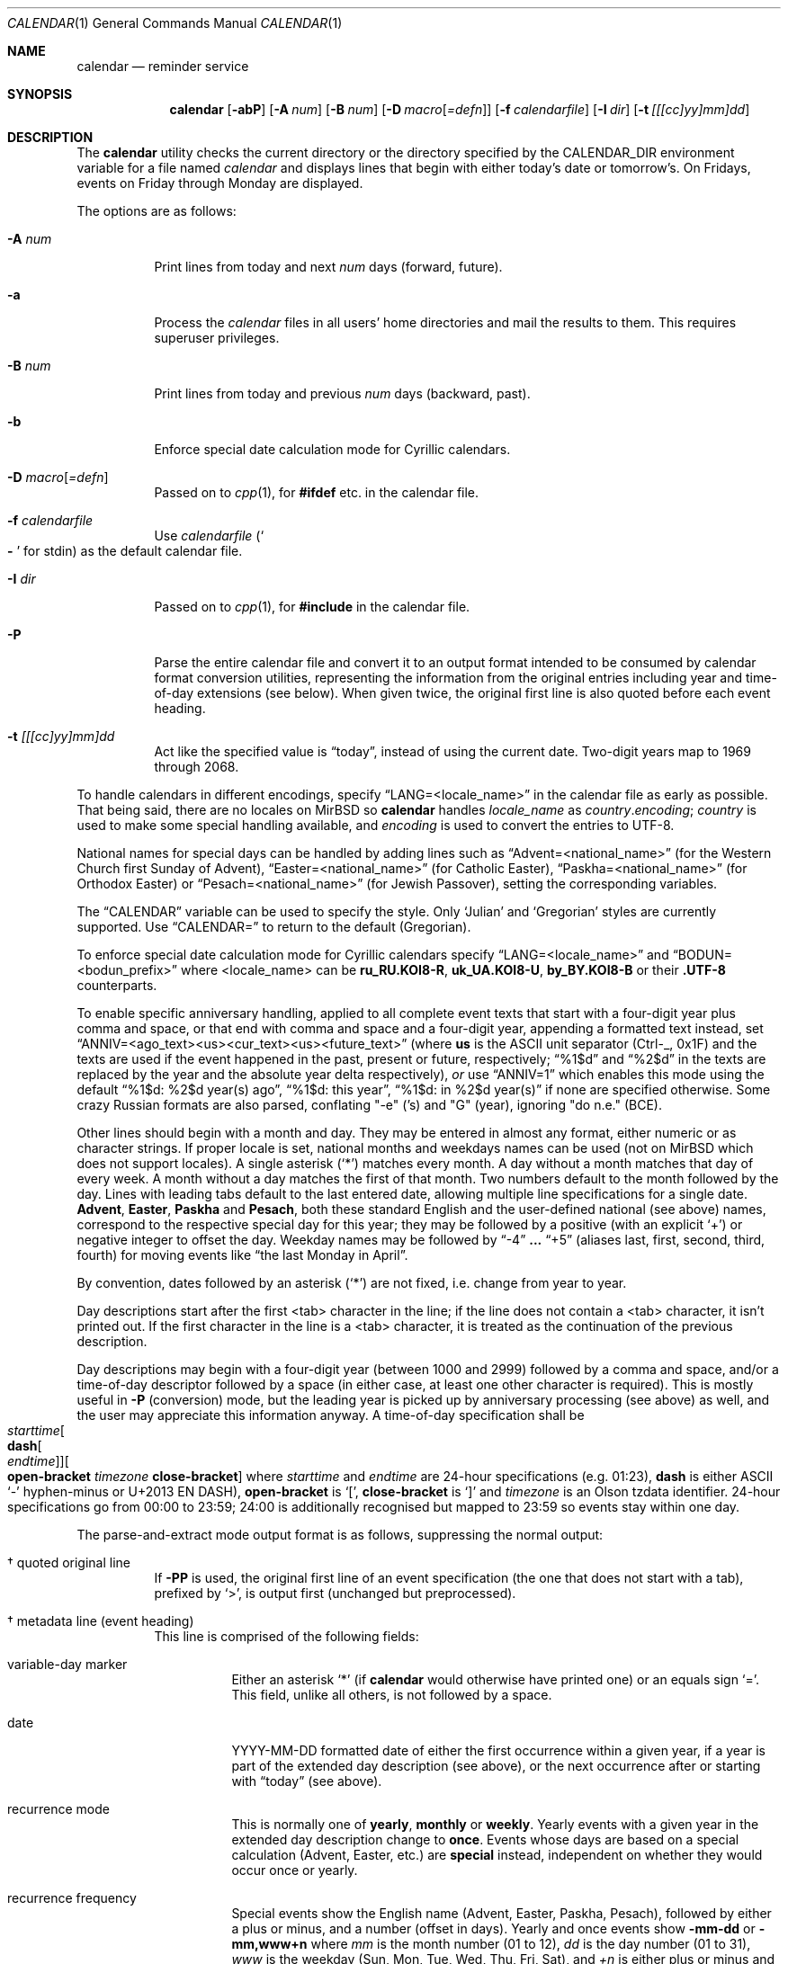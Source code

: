 .\"	$MirOS: src/usr.bin/calendar/calendar.1,v 1.26 2025/06/20 15:21:19 tg Exp $
.\"	$OpenBSD: calendar.1,v 1.29 2005/03/22 10:57:27 xsa Exp $
.\"
.\" Copyright (c) 1989, 1990, 1993
.\"     The Regents of the University of California.  All rights reserved.
.\" Copyright © 2019, 2021, 2023, 2025
.\"	mirabilos <m$(date +%Y)@mirbsd.de>
.\"
.\" Redistribution and use in source and binary forms, with or without
.\" modification, are permitted provided that the following conditions
.\" are met:
.\" 1. Redistributions of source code must retain the above copyright
.\"    notice, this list of conditions and the following disclaimer.
.\" 2. Redistributions in binary form must reproduce the above copyright
.\"    notice, this list of conditions and the following disclaimer in the
.\"    documentation and/or other materials provided with the distribution.
.\" 3. Neither the name of the University nor the names of its contributors
.\"    may be used to endorse or promote products derived from this software
.\"    without specific prior written permission.
.\"
.\" THIS SOFTWARE IS PROVIDED BY THE REGENTS AND CONTRIBUTORS ``AS IS'' AND
.\" ANY EXPRESS OR IMPLIED WARRANTIES, INCLUDING, BUT NOT LIMITED TO, THE
.\" IMPLIED WARRANTIES OF MERCHANTABILITY AND FITNESS FOR A PARTICULAR PURPOSE
.\" ARE DISCLAIMED.  IN NO EVENT SHALL THE REGENTS OR CONTRIBUTORS BE LIABLE
.\" FOR ANY DIRECT, INDIRECT, INCIDENTAL, SPECIAL, EXEMPLARY, OR CONSEQUENTIAL
.\" DAMAGES (INCLUDING, BUT NOT LIMITED TO, PROCUREMENT OF SUBSTITUTE GOODS
.\" OR SERVICES; LOSS OF USE, DATA, OR PROFITS; OR BUSINESS INTERRUPTION)
.\" HOWEVER CAUSED AND ON ANY THEORY OF LIABILITY, WHETHER IN CONTRACT, STRICT
.\" LIABILITY, OR TORT (INCLUDING NEGLIGENCE OR OTHERWISE) ARISING IN ANY WAY
.\" OUT OF THE USE OF THIS SOFTWARE, EVEN IF ADVISED OF THE POSSIBILITY OF
.\" SUCH DAMAGE.
.\"
.\"     @(#)calendar.1  8.1 (Berkeley) 6/29/93
.\"
.\"-
.\" $miros: contrib/samples/portmdoc,v 1.26 2025/06/20 15:19:46 tg Exp $
.\"-
.\" Copyright © 2008, 2009, 2010, 2016, 2018, 2020, 2023
.\"	mirabilos <m$(date +%Y)@mirbsd.de>
.\" Copyright © 1991, 1993
.\"	The Regents of the University of California. (Ⓕ 3-clause BSD)
.\" All rights reserved.
.\"
.\" Glue GNU groff (BSD and GNU mdoc both) to AT&T nroff (UCB mdoc).
.\" * ` generates ‘ in gnroff, so use \`
.\" * ' generates ’ in gnroff, \' generates ´, so use \*(aq
.\" * - generates ‐ in gnroff, \- generates −, so .tr it to -
.\"   thus use - for hyphens and \- for minus signs and option dashes
.\" * ~ is size-reduced and placed atop in groff, so use \*(TI
.\" * ^ is size-reduced and placed atop in groff, so use \*(ha
.\" * \(en does not work in nroff, so use \*(en for a solo en dash
.\" *   and \*(EM for a correctly spaced em dash (omit space around!)
.\" * <>| are problematic, so redefine and use \*(Lt\*(Gt\*(Ba
.\" Also make sure to use \& *before* a punctuation char that is to not
.\" be interpreted as punctuation, and especially with two-letter words
.\" but also (after) a period that does not end a sentence (“e.g.\&”).
.\"-
.\"
.\" Implement .Dd with the Mdocdate RCS keyword
.\"
.rn Dd xD
.de Dd
.ie \\$1$Mdocdate: \{\
.	xD \\$2 \\$3, \\$4
.\}
.el .xD \\$1 \\$2 \\$3
..
.\"
.\" .Dd must come before most everything, because when called
.\" with -mandoc it loads -mdoc via .so in .Dd (first macro).
.\"
.Dd $Mdocdate: June 20 2025 $
.\"
.\" Check which macro package we use, and do other -mdoc setup.
.\"
.ie \n(.g \{\
.	if n .ss \n[.ss] 0
.	if \*[.T]ascii .tr \-\N'45'
.	if \*[.T]latin1 .tr \-\N'45'
.	if \*[.T]utf8 .tr \-\N'45'
.	if \*[.T]utf8 .tr \(la\*(Lt
.	if \*[.T]utf8 .tr \(ra\*(Gt
.	ds <= \(<=
.	ds >= \(>=
.	ds Rq \(rq
.	ds Lq \(lq
.	ds sL \(aq
.	ds sR \(aq
.	if \*[.T]utf8 .ds sL `
.	if \*[.T]ps .ds sL `
.	if \*[.T]utf8 .ds sR '
.	if \*[.T]ps .ds sR '
.	ds aq \(aq
.	ds TI \(ti
.	ds ha \(ha
.	ds en \(en
.	ie d volume-ds-1 .ds tT gnu
.	el .ie d doc-volume-ds-1 .ds tT gnp
.	el .ds tT bsd
.\}
.el \{\
.	ds aq '
.	ds TI ~
.	ds ha ^
.	ds en \(em
.	ds tT ucb
.\}
.ie n \{\
.	ds EM \ \(em\ \&
.\}
.el \{\
.	ds EM \f(TR\|\(em\|\fP\&
.\}
.\"
.\" Add UCB mdoc compatibility to GNU mdoc
.\" Implement .Mx (MirBSD)
.\"
.ie "\*(tT"gnu" \{\
.	ds sP \s0
.	ds tN \*[Tn-font-size]
.	eo
.	de Mx
.	nr curr-font \n[.f]
.	nr curr-size \n[.ps]
.	ds str-Mx \f[\n[curr-font]]\s[\n[curr-size]u]
.	ds str-Mx1 \*(tN\%MirBSD\*[str-Mx]
.	if !\n[arg-limit] \
.	if \n[.$] \{\
.	ds macro-name Mx
.	parse-args \$@
.	\}
.	if (\n[arg-limit] > \n[arg-ptr]) \{\
.	nr arg-ptr +1
.	ie (\n[type\n[arg-ptr]] == 2) \
.	ds str-Mx1 \*(tN\%MirBSD\~#\*[arg\n[arg-ptr]]\*[str-Mx]
.	el \
.	nr arg-ptr -1
.	\}
.	ds arg\n[arg-ptr] "\*[str-Mx1]
.	nr type\n[arg-ptr] 2
.	ds space\n[arg-ptr] "\*[space]
.	nr num-args (\n[arg-limit] - \n[arg-ptr])
.	nr arg-limit \n[arg-ptr]
.	if \n[num-args] \
.	parse-space-vector
.	print-recursive
..
.	de Aq
.	if !\n[arg-limit] \
.	ds macro-name Aq
.	ie \n[in-authors-section] \{\
.		ds quote-left \*(Lt
.		ds quote-right \*(Gt
.	\}
.	el \{\
.		ds quote-left \[la]
.		ds quote-right \[ra]
.	\}
.	enclose-string \$@
..
.	ec
.\}
.el .ie "\*(tT"gnp" \{\
.	ds sP \s0
.	ie t .ds tN \s[(\n[.ps]u-1z)]
.	el .ds tN
.	eo
.	de Mx
.	nr doc-curr-font \n[.f]
.	nr doc-curr-size \n[.ps]
.	ds doc-str-Mx \f[\n[doc-curr-font]]\s[\n[doc-curr-size]u]
.	ds doc-str-Mx1 \*(tN\%MirBSD\*[doc-str-Mx]
.	if !\n[doc-arg-limit] \
.	if \n[.$] \{\
.	ds doc-macro-name Mx
.	doc-parse-args \$@
.	\}
.	if (\n[doc-arg-limit] > \n[doc-arg-ptr]) \{\
.	nr doc-arg-ptr +1
.	ie (\n[doc-type\n[doc-arg-ptr]] == 2) \
.	ds doc-str-Mx1 \*(tN\%MirBSD\~#\*[doc-arg\n[doc-arg-ptr]]\*[doc-str-Mx]
.	el \
.	nr doc-arg-ptr -1
.	\}
.	ds doc-arg\n[doc-arg-ptr] "\*[doc-str-Mx1]
.	nr doc-type\n[doc-arg-ptr] 2
.	ds doc-space\n[doc-arg-ptr] "\*[doc-space]
.	nr doc-num-args (\n[doc-arg-limit] - \n[doc-arg-ptr])
.	nr doc-arg-limit \n[doc-arg-ptr]
.	if \n[doc-num-args] \
.	doc-parse-space-vector
.	doc-print-recursive
..
.	am1 Sh
.	if !"\*[doc-sec-head]"" \{\
.		if "\*[doc-sec-head]"\*[doc-section-synopsis]" .na
.		if "\*[doc-sec-head]"\*[doc-section-see-also]" .na
.	\}
..
.	ec
.\}
.el \{\
.	de Mx
.	nr cF \\n(.f
.	nr cZ \\n(.s
.	ds aa \&\f\\n(cF\s\\n(cZ
.	if \\n(aC==0 \{\
.		ie \\n(.$==0 \&\\*(tNMirBSD\\*(aa
.		el .aV \\$1 \\$2 \\$3 \\$4 \\$5 \\$6 \\$7 \\$8 \\$9
.	\}
.	if \\n(aC>\\n(aP \{\
.		nr aP \\n(aP+1
.		ie \\n(C\\n(aP==2 \{\
.			nr xX 0
.			nr xX 1+\\*(A\\n(aP
.			as b1 \&\\*(tNMirBSD\ \&
.			if \\n(xX>0 .as b1 #\&
.			as b1 \&\\*(A\\n(aP\\*(aa
.			rr xX
.			ie \\n(aC>\\n(aP \{\
.				nr aP \\n(aP+1
.				nR
.			\}
.			el .aZ
.		\}
.		el \{\
.			as b1 \&\\*(tNMirBSD\\*(aa
.			nR
.		\}
.	\}
..
.\}
.\" </MirCVS://contrib/samples/portmdoc>
.\"-
.Dt CALENDAR 1
.Os
.Sh NAME
.Nm calendar
.Nd reminder service
.Sh SYNOPSIS
.Bk -words
.Nm calendar
.Op Fl abP
.Op Fl A Ar num
.Op Fl B Ar num
.Op Fl D Ar macro Ns Op Ar =defn
.Op Fl f Ar calendarfile
.Op Fl I Ar dir
.Op Fl t Ar [[[cc]yy]mm]dd
.Ek
.Sh DESCRIPTION
The
.Nm
utility checks the current directory or the directory specified by the
.Ev CALENDAR_DIR
environment variable for a file named
.Pa calendar
and displays lines that begin with either today's date
or tomorrow's.
On Fridays, events on Friday through Monday are displayed.
.Pp
The options are as follows:
.Bl -tag -width Ds
.It Fl A Ar num
Print lines from today and next
.Ar num
days (forward, future).
.It Fl a
Process the
.Pa calendar
files in all users' home directories and mail the results to them.
This requires superuser privileges.
.It Fl B Ar num
Print lines from today and previous
.Ar num
days (backward, past).
.It Fl b
Enforce special date calculation mode for Cyrillic calendars.
.It Fl D Ar macro Ns Op Ar =defn
Passed on to
.Xr cpp 1 ,
for
.Li #ifdef
etc.\& in the calendar file.
.It Fl f Ar calendarfile
Use
.Ar calendarfile
.Pq So Li \-\& Sc for stdin
as the default calendar file.
.It Fl I Ar dir
Passed on to
.Xr cpp 1 ,
for
.Li #include
in the calendar file.
.It Fl P
Parse the entire calendar file and convert it to an output format
intended to be consumed by calendar format conversion utilities,
representing the information from the original entries including
year and time-of-day extensions (see below).
When given twice, the original first line is also quoted before
each event heading.
.It Fl t Ar [[[cc]yy]mm]dd
Act like the specified value is
.Dq today ,
instead of using the current date.
Two-digit years map to 1969 through 2068.
.El
.Pp
To handle calendars in different encodings, specify
.Dq LANG=<locale_name>
in the calendar file as early as possible.
That being said, there are no locales on
.Mx
so
.Nm
handles
.Ar locale_name
as
.Ar country Ns Li . Ns Ar encoding ;
.Ar country
is used to make some special handling available, and
.Ar encoding
is used to convert the entries to UTF-8.
.Pp
National names for special days can be handled by adding lines such as
.Dq Advent=<national_name>
(for the Western Church first Sunday of Advent),
.Dq Easter=<national_name>
(for Catholic Easter),
.Dq Paskha=<national_name>
(for Orthodox Easter) or
.Dq Pesach=<national_name>
(for Jewish Passover),
setting the corresponding variables.
.Pp
The
.Dq CALENDAR
variable can be used to specify the style.
Only
.Sq Julian
and
.Sq Gregorian
styles are currently supported.
Use
.Dq CALENDAR=
to return to the default (Gregorian).
.Pp
To enforce special date calculation mode for Cyrillic calendars
specify
.Dq LANG=<locale_name>
and
.Dq BODUN=<bodun_prefix>
where <locale_name> can be
.Li ru_RU.KOI8\-R ,
.Li uk_UA.KOI8\-U ,
.Li by_BY.KOI8\-B
or their
.Li .UTF\-8
counterparts.
.Pp
To enable specific anniversary handling, applied to all complete
event texts that start with a four-digit year plus comma and space,
or that end with comma and space and a four-digit year,
appending a formatted text instead, set
.Dq ANNIV=<ago_text><us><cur_text><us><future_text>
(where
.Ic us
is the ASCII unit separator (Ctrl-_, 0x1F) and the texts are used
if the event happened in the past, present or future, respectively;
.Dq "%1$d"
and
.Dq "%2$d"
in the texts are replaced by the year and the absolute year delta
respectively),
.Em or
use
.Dq ANNIV=1
which enables this mode using the default
.Dq "%1$d: %2$d year(s) ago",
.Dq "%1$d: this year" ,
.Dq "%1$d: in %2$d year(s)"
if none are specified otherwise.
Some crazy Russian formats are also parsed,
conflating "\-e" ('s) and "G" (year), ignoring "do n.e." (BCE).
.Pp
Other lines should begin with a month and day.
They may be entered in almost any format, either numeric or as character
strings.
If proper locale is set, national months and weekdays
names can be used (not on
.Mx
which does not support locales).
A single asterisk
.Pq Sq *\&
matches every month.
A day without a month matches that day of every week.
A month without a day matches the first of that month.
Two numbers default to the month followed by the day.
Lines with leading tabs default to the last entered date, allowing
multiple line specifications for a single date.
.Ic Advent ,
.Ic Easter ,
.Ic Paskha
and
.Ic Pesach ,
both these standard English and the user-defined national (see above) names,
correspond to the respective special day for this year; they may be followed
by a positive (with an explicit
.Ql +\& )
or negative integer to offset the day.
Weekday names may be followed by
.Dq \-4
.Li ...\&
.Dq +5
(aliases last, first, second, third, fourth) for moving events like
.Dq the last Monday in April .
.Pp
By convention, dates followed by an asterisk
.Pq Sq *\&
are not fixed, i.e.\& change from year to year.
.Pp
Day descriptions start after the first <tab> character in the line;
if the line does not contain a <tab> character, it isn't printed out.
If the first character in the line is a <tab> character, it is treated as
the continuation of the previous description.
.Pp
Day descriptions may begin with a four-digit year (between 1000 and 2999)
followed by a comma and space, and/or a time-of-day descriptor followed
by a space (in either case, at least one other character is required).
This is mostly useful in
.Fl P
.Pq conversion
mode, but the leading year is picked up by anniversary processing
.Pq see above
as well, and the user may appreciate this information anyway.
A time-of-day specification shall be
.Xo
.Ar starttime Ns Oo Ic dash Ns Oo
.Ar endtime Oc Oc Ns Oo Ic open-bracket
.Ar timezone Ic close-bracket Oc
.Xc
where
.Ar starttime
and
.Ar endtime
are 24-hour specifications (e.g.\& 01:23),
.Ic dash
is either ASCII
.Ql \-\&
hyphen-minus or U+2013 EN DASH),
.Ic open-bracket No is Ql [\& ,
.Ic close-bracket No is Ql ]\&
and
.Ar timezone
is an Olson tzdata identifier.
24-hour specifications go from 00:00 to 23:59; 24:00 is additionally
recognised but mapped to 23:59 so events stay within one day.
.Pp
The parse-and-extract mode output format is as follows,
suppressing the normal output:
.Bl -tag -width Ds
.It \(dg quoted original line
If
.Fl PP
is used, the original first line of an event specification (the one
that does not start with a tab), prefixed by
.Ql \*(Gt ,
is output first (unchanged but preprocessed).
.It \(dg metadata line (event heading)
This line is comprised of the following fields:
.Bl -tag -width Ds
.It variable-day marker
Either an asterisk
.Ql *\&
(if
.Nm
would otherwise have printed one) or an equals sign
.Ql =\& .
This field, unlike all others, is not followed by a space.
.It date
YYYY\-MM\-DD formatted date of either the first occurrence within
a given year, if a year is part of the extended day description
.Pq see above ,
or the next occurrence after or starting with
.Dq today
.Pq see above .
.It recurrence mode
This is normally one of
.Ic yearly ,
.Ic monthly
or
.Ic weekly .
Yearly events with a given year in the extended day description change to
.Ic once .
Events whose days are based on a special calculation (Advent, Easter, etc.) are
.Ic special
instead, independent on whether they would occur once or yearly.
.It recurrence frequency
Special events show the English name (Advent, Easter, Paskha, Pesach),
followed by either a plus or minus, and a number (offset in days).
Yearly and once events show
.Ic \-mm\-dd
or
.Ic \-mm,www+n
where
.Ar mm
is the month number (01 to 12),
.Ar dd
is the day number (01 to 31),
.Ar www
is the weekday (Sun, Mon, Tue, Wed, Thu, Fri, Sat), and
.Ar +n
is either plus or minus and a number, showing the first (+1),
second (+2), etc.\& or last (\-1), penultimate (\-2), etc.\&
occurrence of the given weekday in a month.
Monthly events show
.Ic dd
if they recur on the same day-of-month number, and
.Ar www+n
if they recur on one given weekday each month.
Weekly events show
.Ic www .
.It year
Either an asterisk
.Pq Ql *\&
or a four-digit year number.
.It start and end times and timezone
This is either one field, literally
.Ic whole-day ,
or two fields, optionally followed by a third.
The first field is a time as
.Ic hh:mm ;
the second field either an
.Dq at
.Ql @\&
.Pq denoting no end time was given
or a time as
.Ic hh:mm .
The third field
.Pq if present
is a timezone name
.Pq see above .
.El
.It \(dg description
One or more lines prefixed by a tab character.
Together, they comprise the day description with the extended part removed.
Line breaks are the same as in the calendar file.
.El
.Pp
.Pa https://github.com/mirabilos/ev\-useful/tree/master/cal2ics
is a sample postprocessor converting this format to iCalendar (*.ics) format.
.Pp
The calendar file is preprocessed by
.Xr cpp 1 ,
allowing the inclusion of shared files such as company holidays or
meetings.
If the shared file is not referenced by a full pathname,
.Xr cpp 1
searches in the current (or home) directory first, and then in the
directory
.Pa /usr/share/calendar .
Empty lines and C comments
.Pq Li /* ...\& */
are ignored.
.Pp
Some possible calendar entries
(a \fB\et\fR sequence denotes a <tab> character):
.Bd -unfilled -offset indent
LANG=C
Easter=Ostern

#include <calendar.usholiday>
#include <calendar.birthday>

6/15\fB\et\fRJune 15 (if ambiguous, will default to month/day).
Jun.\& 15\fB\et\fRJune 15.
15 June\fB\et\fRJune 15.
Thursday\fB\et\fREvery Thursday.
June\fB\et\fREvery June 1st.
15 *\fB\et\fR15th of every month.

May Sun+2\fB\et\fRsecond Sunday in May (Muttertag)
04/SunLast\fB\et\fRlast Sunday in April,
\fB\et\fRsummer time in Europe
Easter\fB\et\fREaster
Ostern\-2\fB\et\fRGood Friday (2 days before Easter)
Paskha\fB\et\fROrthodox Easter
Advent+21\fB\et\fR4th Sunday of Advent
.Ed
.Sh ENVIRONMENT
.Bl -tag -width CALENDAR_DIR -compact
.It Ev CALENDAR_DIR
Unless
.Fl a
is given, this directory instead of the current working directory
is used as base directory to search for
.Pa calendar
files in.
.El
.Sh FILES
.Bl -tag -width ~/.etc/calendar/nomail -compact
.It Pa calendar
File in current directory
.Pq Fl f No overrides .
.It Pa ~/.etc/calendar
In
.Fl a
mode, or when no
.Pa calendar
file exists in
.Ev $CALENDAR_DIR
or the current directory,
.Nm
changes into this directory in the user's
.Ev $HOME
and looks again for the
.Pa calendar No file Pq Fl f .
.It Pa ~/.etc/calendar/nomail
.Nm
.Fl a
will not mail if this file exists.
.It Pa calendar.all
International and national calendar files.
.It Pa calendar.birthday
Births and deaths of famous (and not-so-famous) people.
.It Pa calendar.christian
Christian holidays (should be updated yearly by the local system administrator
so that roving holidays are set correctly for the current year).
.It Pa calendar.computer
Computer people's days of special significance.
.It Pa calendar.croatian
Croatian calendar.
.It Pa calendar.fictional
Fantasy and fiction dates (mostly LOTR).
.It Pa calendar.french
French calendar.
.It Pa calendar.german
German calendar.
.It Pa calendar.history
Everything else, mostly U.S.\& historical events.
.It Pa calendar.holiday
Other holidays (including the not-well-known, the obscure, and the
.Em really
obscure).
.It Pa calendar.judaic
Jewish holidays (should be updated yearly by the local system administrator
so that roving holidays are set correctly for the current year).
.It Pa calendar.music
Musical events, births, and deaths (strongly oriented toward rock'n'roll).
.It Pa calendar.openbsd
.Ox
and
.Mx Ns -related
events.
.It Pa calendar.pagan
Pagan holidays, celebrations and festivals.
.It Pa calendar.russian
Russian calendar.
.It Pa calendar.usholiday
U.S.A.\& holidays.
.It Pa calendar.world
World wide calendar.
.El
.Sh SEE ALSO
.Xr at 1 ,
.Xr cal 1 ,
.Xr cpp 1 ,
.Xr mail 1 ,
.Xr cron 8
.Pp
The
.Pa evolvis.org
.Dq Li useful\-scripts
repository.
.Sh STANDARDS
The
.Nm
program previously selected lines which had the correct date anywhere
in the line.
This is no longer true: the date is only recognised when it occurs
at the beginning of a line.
.Sh HISTORY
A
.Nm
command appeared in
.At v7 .
.Pp
Since
.Mx 10 ,
if the
.Dv UNICODE
variable is set during compilation,
.Xr iconv 3
is used to convert any input to UTF-8 output.
.Pp
.Dv ANNIV
and
.Ic Advent
handling appeared in
.Mx 11 .
Other implementations silently ignore the field assignment,
so
.Dv ANNIV
is backwards-compatible.
.Sh BUGS
.Nm
doesn't handle all Jewish holidays or moon phases.
.Pp
The lunar calendar is recognised but not implemented.
